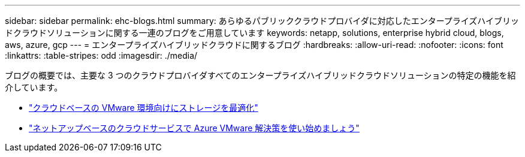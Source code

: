 ---
sidebar: sidebar 
permalink: ehc-blogs.html 
summary: あらゆるパブリッククラウドプロバイダに対応したエンタープライズハイブリッドクラウドソリューションに関する一連のブログをご用意しています 
keywords: netapp, solutions, enterprise hybrid cloud, blogs, aws, azure, gcp 
---
= エンタープライズハイブリッドクラウドに関するブログ
:hardbreaks:
:allow-uri-read: 
:nofooter: 
:icons: font
:linkattrs: 
:table-stripes: odd
:imagesdir: ./media/


[role="lead"]
ブログの概要では、主要な 3 つのクラウドプロバイダすべてのエンタープライズハイブリッドクラウドソリューションの特定の機能を紹介しています。

* link:https://cloud.netapp.com/blog/azure-blg-optimize-storage-for-cloud-based-vmware-deployments["クラウドベースの VMware 環境向けにストレージを最適化"]
* link:https://cloud.netapp.com/blog/azure-blg-netapp-cloud-offerings-with-azure-vmware-solution["ネットアップベースのクラウドサービスで Azure VMware 解決策を使い始めましょう"]


